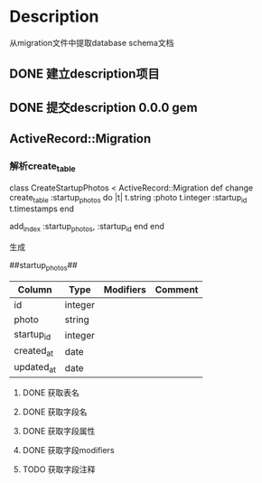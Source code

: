 * Description
从migration文件中提取database schema文档
** DONE 建立description项目
** DONE 提交description 0.0.0 gem
** ActiveRecord::Migration
*** 解析create_table
class CreateStartupPhotos < ActiveRecord::Migration
  def change
    create_table :startup_photos do |t|
      t.string  :photo
      t.integer :startup_id
      t.timestamps
    end

    add_index :startup_photos, :startup_id
  end
end

生成

##startup_photos##
| Column     | Type    | Modifiers | Comment |
|------------+---------+-----------+---------|
| id         | integer |           |         |
|------------+---------+-----------+---------|
| photo      | string  |           |         |
|------------+---------+-----------+---------|
| startup_id | integer |           |         |
|------------+---------+-----------+---------|
| created_at | date    |           |         |
|------------+---------+-----------+---------|
| updated_at | date    |           |         |
|------------+---------+-----------+---------|
**** DONE 获取表名
**** DONE 获取字段名
**** DONE 获取字段属性
**** DONE 获取字段modifiers
**** TODO 获取字段注释
